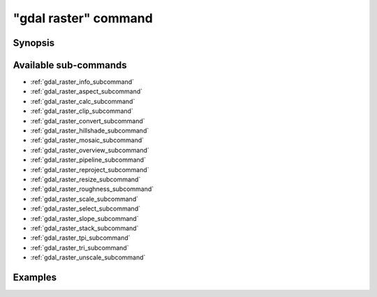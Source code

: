 .. _gdal_raster_command:

================================================================================
"gdal raster" command
================================================================================

.. versionadded:: 3.11

.. only:: html

    Entry point for raster commands

.. Index:: gdal raster

Synopsis
--------

.. program-output:: gdal raster --help-doc

Available sub-commands
----------------------

- :ref:`gdal_raster_info_subcommand`
- :ref:`gdal_raster_aspect_subcommand`
- :ref:`gdal_raster_calc_subcommand`
- :ref:`gdal_raster_clip_subcommand`
- :ref:`gdal_raster_convert_subcommand`
- :ref:`gdal_raster_hillshade_subcommand`
- :ref:`gdal_raster_mosaic_subcommand`
- :ref:`gdal_raster_overview_subcommand`
- :ref:`gdal_raster_pipeline_subcommand`
- :ref:`gdal_raster_reproject_subcommand`
- :ref:`gdal_raster_resize_subcommand`
- :ref:`gdal_raster_roughness_subcommand`
- :ref:`gdal_raster_scale_subcommand`
- :ref:`gdal_raster_select_subcommand`
- :ref:`gdal_raster_slope_subcommand`
- :ref:`gdal_raster_stack_subcommand`
- :ref:`gdal_raster_tpi_subcommand`
- :ref:`gdal_raster_tri_subcommand`
- :ref:`gdal_raster_unscale_subcommand`

Examples
--------

.. example::
   :title: Getting information on the file :file:`utm.tif` (with JSON output)

   .. code-block:: console

       $ gdal raster info utm.tif

.. example::
   :title: Converting file :file:`utm.tif` to GeoPackage raster

   .. code-block:: console

       $ gdal raster convert utm.tif utm.gpkg
